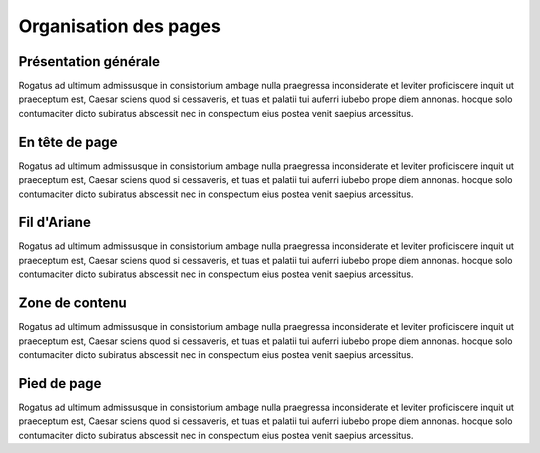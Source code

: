 Organisation des pages
======================

Présentation générale
---------------------
Rogatus ad ultimum admissusque in consistorium ambage nulla praegressa inconsiderate et leviter proficiscere inquit ut praeceptum est, Caesar sciens quod si cessaveris, et tuas et palatii tui auferri iubebo prope diem annonas. hocque solo contumaciter dicto subiratus abscessit nec in conspectum eius postea venit saepius arcessitus.

En tête de page
---------------------
Rogatus ad ultimum admissusque in consistorium ambage nulla praegressa inconsiderate et leviter proficiscere inquit ut praeceptum est, Caesar sciens quod si cessaveris, et tuas et palatii tui auferri iubebo prope diem annonas. hocque solo contumaciter dicto subiratus abscessit nec in conspectum eius postea venit saepius arcessitus.

Fil d'Ariane
---------------------
Rogatus ad ultimum admissusque in consistorium ambage nulla praegressa inconsiderate et leviter proficiscere inquit ut praeceptum est, Caesar sciens quod si cessaveris, et tuas et palatii tui auferri iubebo prope diem annonas. hocque solo contumaciter dicto subiratus abscessit nec in conspectum eius postea venit saepius arcessitus.

Zone de contenu
---------------------
Rogatus ad ultimum admissusque in consistorium ambage nulla praegressa inconsiderate et leviter proficiscere inquit ut praeceptum est, Caesar sciens quod si cessaveris, et tuas et palatii tui auferri iubebo prope diem annonas. hocque solo contumaciter dicto subiratus abscessit nec in conspectum eius postea venit saepius arcessitus.


Pied de page
---------------------
Rogatus ad ultimum admissusque in consistorium ambage nulla praegressa inconsiderate et leviter proficiscere inquit ut praeceptum est, Caesar sciens quod si cessaveris, et tuas et palatii tui auferri iubebo prope diem annonas. hocque solo contumaciter dicto subiratus abscessit nec in conspectum eius postea venit saepius arcessitus.


